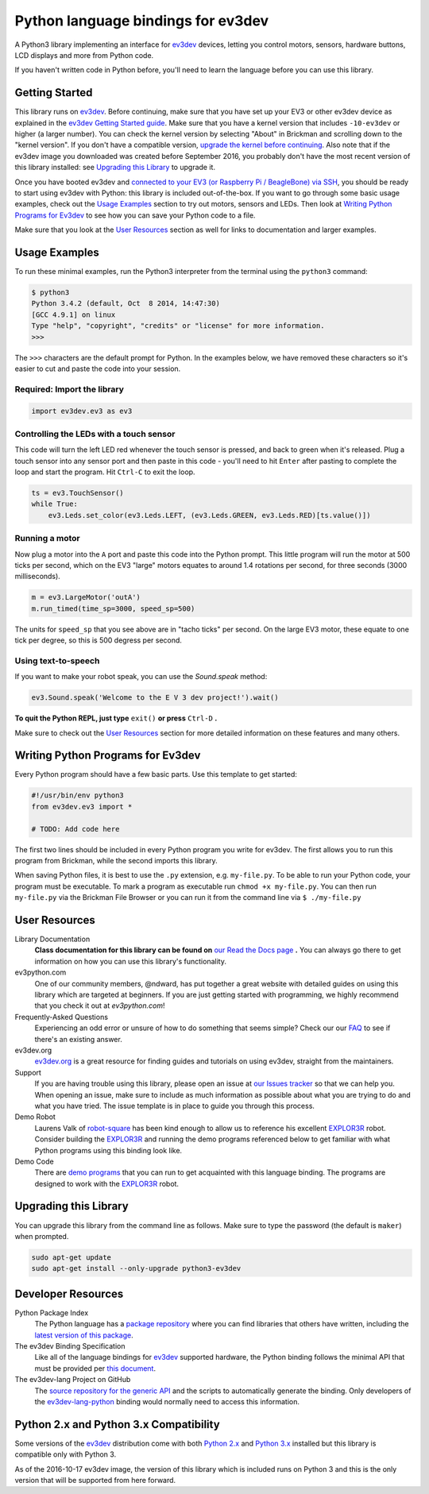 Python language bindings for ev3dev
===================================

.. image:: https://travis-ci.org/rhempel/ev3dev-lang-python.svg?branch=master
    :target: https://travis-ci.org/rhempel/ev3dev-lang-python
.. image:: https://readthedocs.org/projects/python-ev3dev/badge/?version=stable
    :target: http://python-ev3dev.readthedocs.org/en/stable/?badge=stable
    :alt: Documentation Status

A Python3 library implementing an interface for ev3dev_ devices,
letting you control motors, sensors, hardware buttons, LCD
displays and more from Python code.

If you haven't written code in Python before, you'll need to learn the language
before you can use this library.

Getting Started
---------------

This library runs on ev3dev_. Before continuing, make sure that you have set up
your EV3 or other ev3dev device as explained in the `ev3dev Getting Started guide`_.
Make sure that you have a kernel version that includes ``-10-ev3dev`` or higher (a
larger number). You can check the kernel version by selecting "About" in Brickman
and scrolling down to the "kernel version". If you don't have a compatible version,
`upgrade the kernel before continuing`_. Also note that if the ev3dev image you downloaded
was created before September 2016, you probably don't have the most recent version of this
library installed: see `Upgrading this Library`_ to upgrade it.

Once you have booted ev3dev and `connected to your EV3 (or Raspberry Pi / BeagleBone)
via SSH`_, you should be ready to start using ev3dev with Python: this library
is included out-of-the-box. If you want to go through some basic usage examples,
check out the `Usage Examples`_ section to try out motors, sensors and LEDs.
Then look at `Writing Python Programs for Ev3dev`_ to see how you can save
your Python code to a file.

Make sure that you look at the `User Resources`_ section as well for links
to documentation and larger examples.

Usage Examples
--------------

To run these minimal examples, run the Python3 interpreter from
the terminal using the ``python3`` command:

.. code-block:: bash

  $ python3
  Python 3.4.2 (default, Oct  8 2014, 14:47:30)
  [GCC 4.9.1] on linux
  Type "help", "copyright", "credits" or "license" for more information.
  >>>

The ``>>>`` characters are the default prompt for Python. In the examples
below, we have removed these characters so it's easier to cut and
paste the code into your session.

Required: Import the library
~~~~~~~~~~~~~~~~~~~~~~~~~~~~

.. code-block:: python

  import ev3dev.ev3 as ev3

Controlling the LEDs with a touch sensor
~~~~~~~~~~~~~~~~~~~~~~~~~~~~~~~~~~~~~~~~

This code will turn the left LED red whenever the touch sensor is pressed, and
back to green when it's released. Plug a touch sensor into any sensor port and
then paste in this code - you'll need to hit ``Enter`` after pasting to complete
the loop and start the program.  Hit ``Ctrl-C`` to exit the loop.

.. code-block:: python

  ts = ev3.TouchSensor()
  while True:
      ev3.Leds.set_color(ev3.Leds.LEFT, (ev3.Leds.GREEN, ev3.Leds.RED)[ts.value()])

Running a motor
~~~~~~~~~~~~~~~

Now plug a motor into the ``A`` port and paste this code into the Python prompt.
This little program will run the motor at 500 ticks per second, which on the EV3
"large" motors equates to around 1.4 rotations per second, for three seconds
(3000 milliseconds).

.. code-block:: python

  m = ev3.LargeMotor('outA')
  m.run_timed(time_sp=3000, speed_sp=500)

The units for ``speed_sp`` that you see above are in "tacho ticks" per second.
On the large EV3 motor, these equate to one tick per degree, so this is 500
degress per second.



Using text-to-speech
~~~~~~~~~~~~~~~~~~~~

If you want to make your robot speak, you can use the `Sound.speak` method:

.. code-block:: python

  ev3.Sound.speak('Welcome to the E V 3 dev project!').wait()

**To quit the Python REPL, just type** ``exit()`` **or press** ``Ctrl-D`` **.**

Make sure to check out the `User Resources`_ section for more detailed
information on these features and many others.

Writing Python Programs for Ev3dev
----------------------------------

Every Python program should have a few basic parts. Use this template
to get started:

.. code-block:: python

   #!/usr/bin/env python3
   from ev3dev.ev3 import *

   # TODO: Add code here

The first two lines should be included in every Python program you write
for ev3dev. The first allows you to run this program from Brickman, while the
second imports this library.

When saving Python files, it is best to use the ``.py`` extension, e.g. ``my-file.py``.
To be able to run your Python code, your program must be executable. To mark a
program as executable run ``chmod +x my-file.py``. You can then run ``my-file.py``
via the Brickman File Browser or you can run it from the command line via ``$ ./my-file.py``

User Resources
--------------

Library Documentation
    **Class documentation for this library can be found on** `our Read the Docs page`_ **.**
    You can always go there to get information on how you can use this
    library's functionality.

ev3python.com
    One of our community members, @ndward, has put together a great website
    with detailed guides on using this library which are targeted at beginners.
    If you are just getting started with programming, we highly recommend
    that you check it out at `ev3python.com`!

Frequently-Asked Questions
    Experiencing an odd error or unsure of how to do something that seems
    simple? Check our our `FAQ`_ to see if there's an existing answer.

ev3dev.org
    `ev3dev.org`_ is a great resource for finding guides and tutorials on
    using ev3dev, straight from the maintainers.

Support
    If you are having trouble using this library, please open an issue
    at `our Issues tracker`_ so that we can help you. When opening an
    issue, make sure to include as much information as possible about
    what you are trying to do and what you have tried. The issue template
    is in place to guide you through this process.

Demo Robot
    Laurens Valk of robot-square_ has been kind enough to allow us to
    reference his excellent `EXPLOR3R`_ robot. Consider building the
    `EXPLOR3R`_ and running the demo programs referenced below to get
    familiar with what Python programs using this binding look like.

Demo Code
    There are `demo programs`_ that you can run to get acquainted with
    this language binding. The programs are designed to work with the
    `EXPLOR3R`_ robot.

Upgrading this Library
----------------------

You can upgrade this library from the command line as follows. Make sure
to type the password (the default is ``maker``) when prompted.

.. code-block:: bash

   sudo apt-get update
   sudo apt-get install --only-upgrade python3-ev3dev


Developer Resources
-------------------

Python Package Index
    The Python language has a `package repository`_ where you can find
    libraries that others have written, including the `latest version of
    this package`_.

The ev3dev Binding Specification
    Like all of the language bindings for ev3dev_ supported hardware, the
    Python binding follows the minimal API that must be provided per
    `this document`_.

The ev3dev-lang Project on GitHub
    The `source repository for the generic API`_ and the scripts to automatically
    generate the binding. Only developers of the ev3dev-lang-python_ binding
    would normally need to access this information.

Python 2.x and Python 3.x Compatibility
---------------------------------------

Some versions of the ev3dev_ distribution come with both `Python 2.x`_ and `Python 3.x`_ installed
but this library is compatible only with Python 3.

As of the 2016-10-17 ev3dev image, the version of this library which is included runs on
Python 3 and this is the only version that will be supported from here forward.

.. _ev3dev: http://ev3dev.org
.. _ev3dev.org: ev3dev_
.. _Getting Started: ev3dev-getting-started_
.. _ev3dev Getting Started guide: ev3dev-getting-started_
.. _ev3dev-getting-started: http://www.ev3dev.org/docs/getting-started/
.. _upgrade the kernel before continuing: http://www.ev3dev.org/docs/tutorials/upgrading-ev3dev/
.. _detailed instructions for USB connections: ev3dev-usb-internet_
.. _connected to your EV3 (or Raspberry Pi / BeagleBone) via SSH: http://www.ev3dev.org/docs/tutorials/connecting-to-ev3dev-with-ssh/
.. _ev3dev-usb-internet: http://www.ev3dev.org/docs/tutorials/connecting-to-the-internet-via-usb/
.. _our Read the Docs page: http://python-ev3dev.readthedocs.org/en/latest/
.. _source repository for the generic API: ev3dev-lang_
.. _ev3python.com: http://ev3python.com/
.. _FAQ: http://python-ev3dev.readthedocs.io/en/latest/faq.html
.. _ev3dev-lang: https://github.com/ev3dev/ev3dev-lang
.. _ev3dev-lang-python: https://github.com/rhempel/ev3dev-lang-python
.. _our Issues tracker: https://github.com/rhempel/ev3dev-lang-python/issues
.. _this document: wrapper-specification_
.. _wrapper-specification: https://github.com/ev3dev/ev3dev-lang/blob/develop/wrapper-specification.md
.. _EXPLOR3R: demo-robot_
.. _demo-robot: http://robotsquare.com/2015/10/06/explor3r-building-instructions/
.. _demo programs: demo-code_
.. _demo-code: https://github.com/rhempel/ev3dev-lang-python/tree/master/demo
.. _robot-square: http://robotsquare.com/
.. _Python 2.x: python2_
.. _python2: https://docs.python.org/2/
.. _Python 3.x: python3_
.. _python3: https://docs.python.org/3/
.. _package repository: pypi_
.. _pypi: https://pypi.python.org/pypi
.. _latest version of this package: pypi-python-ev3dev_
.. _pypi-python-ev3dev: https://pypi.python.org/pypi/python-ev3dev
